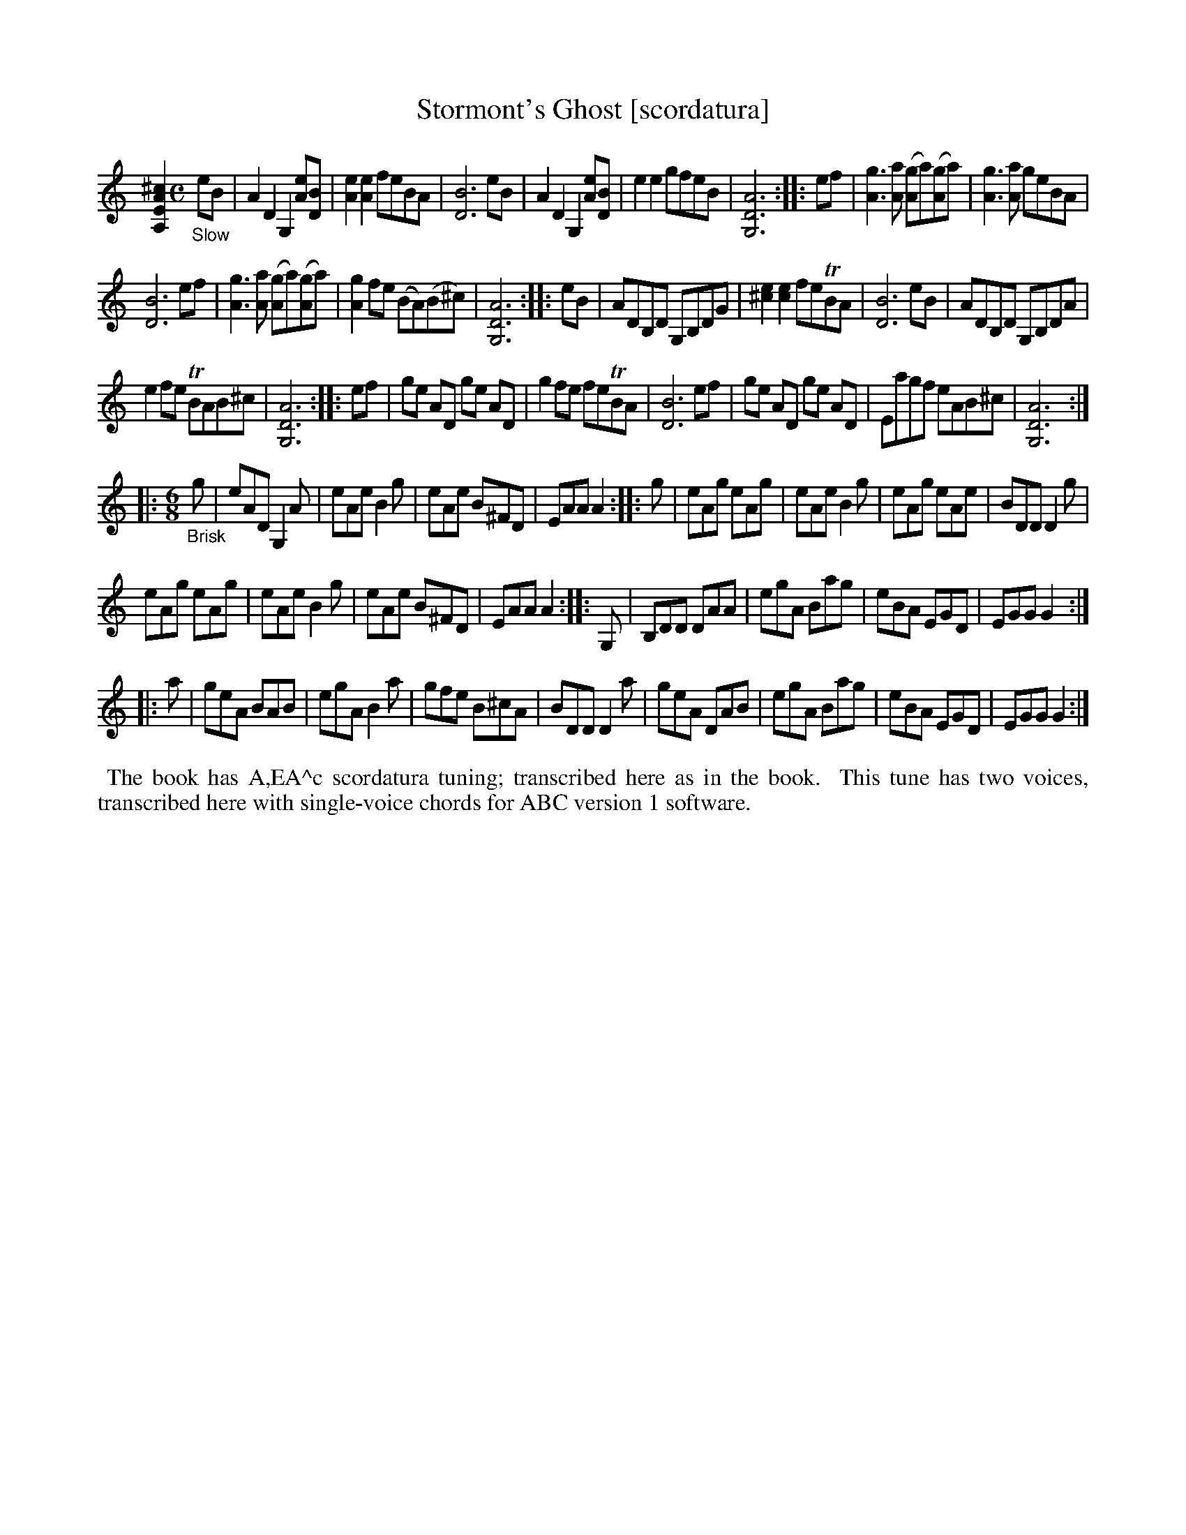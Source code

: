 X: 21101
T: Stormont's Ghost [scordatura]
%R: air, jig
B: James Oswald "The Caledonian Pocket Companion" v.2 p.110 #1
Z: 2019 John Chambers <jc:trillian.mit.edu>
M: none
L: 1/8
K: none
[^c2A2E2A,2] [M:C] "_Slow"eB |\
A2D2 G,2[eA][BD]  | [e2A2][e2A2] feBA | [B6D6] eB | A2D2 G,2[eA][BD] |\
e2e2 gfeB | [A6D6G,6] :: ef | [g3A3][aA] ([gA2]a)([gA2]a) | [g3A3][aA] geBA |
[B6D6] ef | [g3A3][aA] ([gA2]a)([gA2]a) | [g2A2]fe (BA)(B^c) | [A6D6G,6] :: eB |\
ADB,D G,B,DG | [e2^c2][e2c2] feTBA | [B6D6] eB | ADB,D G,B,DA |
e2fe TBAB^c | [A6D6G,6] :: ef | ge AD ge AD | g2fe feTBA |\
[B6D6] ef | ge AD ge AD | Eagf eAB^c | [A6D6G,6] :|
|: [M:6/8] "_Brisk"g |\
eAD G,2A | eAe B2g | eAe B^FD | EAA A2 :: g |\
eAg eAg | eAe B2g | eAg eAe | BDD D2g |
eAg eAg | eAe B2g | eAe B^FD | EAA A2 :: G, |\
B,DD DAA | egA Bag | eBA EGD | EGG G2 :|
|: a |\
geA BAB | egA B2a | gfe B^cA | BDD D2a |\
geA DAB | egA Bag | eBA EGD | EGG G2 :|
%%begintext align
%% The book has A,EA^c scordatura tuning; transcribed here as in the book.
%% This tune has two voices, transcribed here with single-voice chords for ABC version 1 software.
%%endtext
